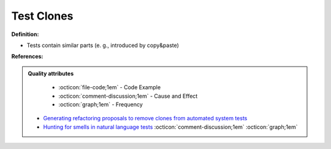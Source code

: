 Test Clones
^^^^^
**Definition:**

* Tests contain similar parts (e. g., introduced by copy&paste)


**References:**

.. admonition:: Quality attributes

    * :octicon:`file-code;1em` -  Code Example
    * :octicon:`comment-discussion;1em` -  Cause and Effect
    * :octicon:`graph;1em` -  Frequency

 * `Generating refactoring proposals to remove clones from automated system tests <https://ieeexplore.ieee.org/abstract/document/7181438/>`_
 * `Hunting for smells in natural language tests <https://ieeexplore.ieee.org/abstract/document/6606682>`_ :octicon:`comment-discussion;1em` :octicon:`graph;1em`

